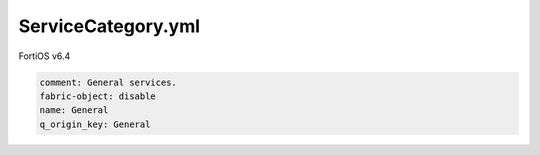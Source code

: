 ServiceCategory.yml
-------------------

FortiOS v6.4

.. code:: yaml

    comment: General services.
    fabric-object: disable
    name: General
    q_origin_key: General
